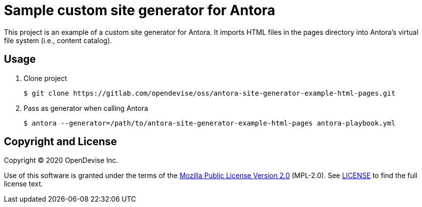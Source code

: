 = Sample custom site generator for Antora

This project is an example of a custom site generator for Antora.
It imports HTML files in the pages directory into Antora's virtual file system (i.e., content catalog).

== Usage

. Clone project

 $ git clone https://gitlab.com/opendevise/oss/antora-site-generator-example-html-pages.git

. Pass as generator when calling Antora

 $ antora --generator=/path/to/antora-site-generator-example-html-pages antora-playbook.yml

== Copyright and License

Copyright (C) 2020 OpenDevise Inc.

Use of this software is granted under the terms of the https://www.mozilla.org/en-US/MPL/2.0/[Mozilla Public License Version 2.0] (MPL-2.0).
See link:LICENSE[] to find the full license text.
